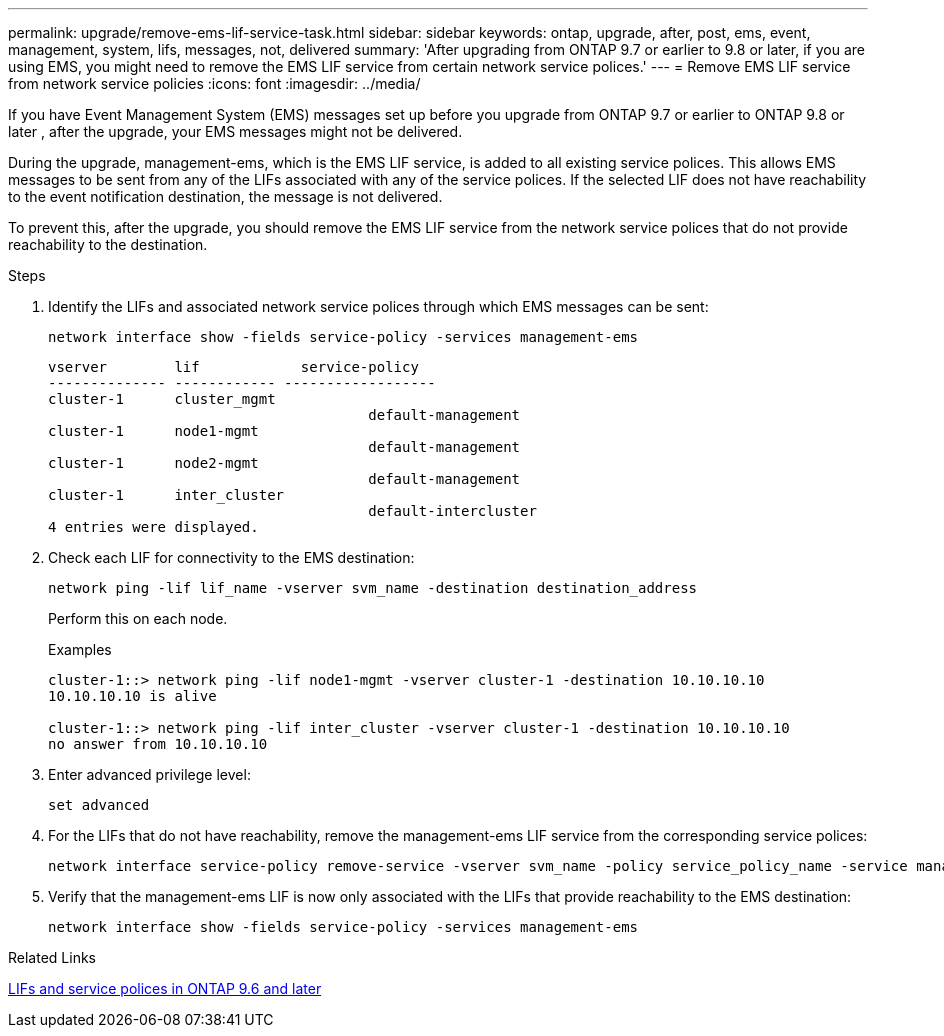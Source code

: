 ---
permalink: upgrade/remove-ems-lif-service-task.html
sidebar: sidebar
keywords: ontap, upgrade, after, post, ems, event, management, system, lifs, messages, not, delivered
summary: 'After upgrading from ONTAP 9.7 or earlier to 9.8 or later, if you are using EMS, you might need to remove the EMS LIF service from certain network service polices.'
---
= Remove EMS LIF service from network service policies
:icons: font
:imagesdir: ../media/

[.lead]
If you have Event Management System (EMS) messages set up before you upgrade from ONTAP 9.7 or earlier to ONTAP 9.8 or later , after the upgrade, your EMS messages might not be delivered.  

During the upgrade, management-ems, which is the EMS LIF service, is added to all existing service polices.  This allows EMS messages to be sent from any of the LIFs associated with any of the service polices.  If the selected LIF does not have reachability to the event notification destination, the message is not delivered. 

To prevent this, after the upgrade, you should remove the EMS LIF service from the network service polices that do not provide reachability to the destination.

.Steps

. Identify the LIFs and associated network service polices through which EMS messages can be sent:
+
[source,cli]
----
network interface show -fields service-policy -services management-ems
----
+
----
vserver        lif            service-policy
-------------- ------------ ------------------
cluster-1      cluster_mgmt 
                                      default-management
cluster-1      node1-mgmt
                                      default-management
cluster-1      node2-mgmt
                                      default-management
cluster-1      inter_cluster
                                      default-intercluster
4 entries were displayed.
----

. Check each LIF for connectivity to the EMS destination:
+
[source,cli]
----
network ping -lif lif_name -vserver svm_name -destination destination_address
----
+
Perform this on each node.
+
.Examples
+
----
cluster-1::> network ping -lif node1-mgmt -vserver cluster-1 -destination 10.10.10.10
10.10.10.10 is alive 

cluster-1::> network ping -lif inter_cluster -vserver cluster-1 -destination 10.10.10.10
no answer from 10.10.10.10
----

. Enter advanced privilege level:
+
[source,cli]
----
set advanced
----

. For the LIFs that do not have reachability, remove the management-ems LIF service from the corresponding service polices:
+
[source,cli]
----
network interface service-policy remove-service -vserver svm_name -policy service_policy_name -service management-ems
----

. Verify that the management-ems LIF is now only associated with the LIFs that provide reachability to the EMS destination:
+
[source,cli]
----
network interface show -fields service-policy -services management-ems
----

.Related Links

link:https://docs.netapp.com/us-en/ontap/networking/lifs_and_service_policies96.html#service-policies-for-system-svms.[LIFs and service polices in ONTAP 9.6 and later]

// 2023 Dec 12, ONTAPDOC 1275
// 2023 Aug 30, ONTAPDOC 1257